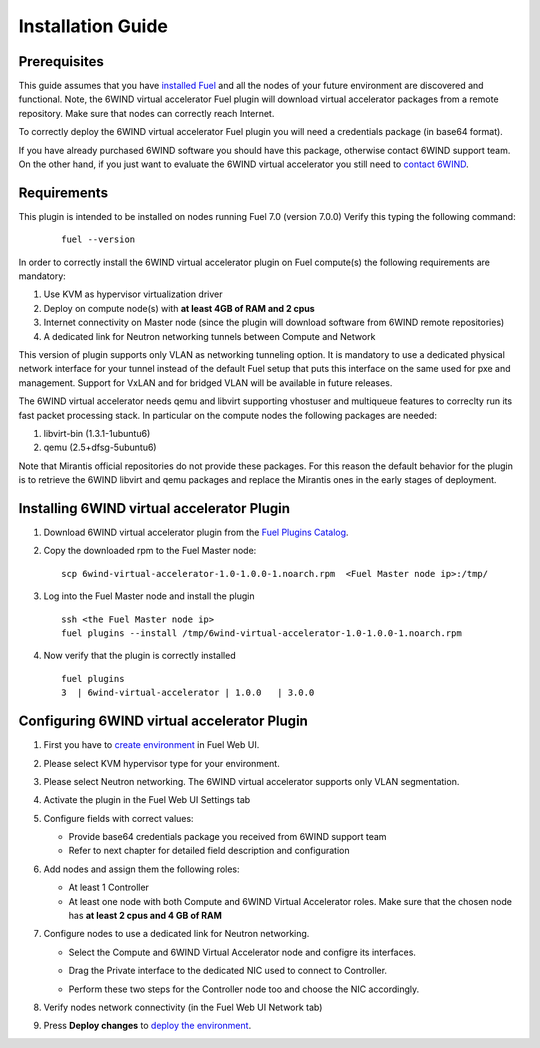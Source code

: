 Installation Guide
==================

Prerequisites
-------------

This guide assumes that you have `installed Fuel <https://docs.mirantis.com/openstack/fuel/fuel-7.0/user-guide.html>`_
and all the nodes of your future environment are discovered and functional.
Note, the 6WIND virtual accelerator Fuel plugin will download virtual
accelerator packages from a remote repository. Make sure that nodes can correctly
reach Internet.

To correctly deploy the 6WIND virtual accelerator Fuel plugin you will need
a credentials package (in base64 format).

If you have already purchased 6WIND software you should have this package,
otherwise contact 6WIND support team.
On the other hand, if you just want to evaluate the 6WIND virtual accelerator
you still need to `contact 6WIND <http://www.6wind.com/company-profile/contact-us/>`_.

Requirements
------------

This plugin is intended to be installed on nodes running Fuel 7.0 (version 7.0.0)
Verify this typing the following command:
    ::

        fuel --version

In order to correctly install the 6WIND virtual accelerator plugin on Fuel
compute(s) the following requirements are mandatory:

#.   Use KVM as hypervisor virtualization driver
#.   Deploy on compute node(s) with **at least 4GB of RAM and 2 cpus**
#.   Internet connectivity on Master node (since the plugin will download software from 6WIND remote repositories)
#.   A dedicated link for Neutron networking tunnels between Compute and Network

This version of plugin supports only VLAN as networking tunneling option.
It is mandatory to use a dedicated physical network interface for your tunnel
instead of the default Fuel setup that puts this interface on the same used
for pxe and management.
Support for VxLAN and for bridged VLAN will be available in future releases.

The 6WIND virtual accelerator needs qemu and libvirt supporting vhostuser and
multiqueue features to correclty run its fast packet processing stack.
In particular on the compute nodes the following packages are needed:

#.   libvirt-bin (1.3.1-1ubuntu6)
#.   qemu (2.5+dfsg-5ubuntu6)

Note that Mirantis official repositories do not provide these packages.
For this reason the default behavior for the plugin is to retrieve the
6WIND libvirt and qemu packages and replace the Mirantis ones in the early
stages of deployment.


Installing 6WIND virtual accelerator Plugin
-------------------------------------------

#.  Download 6WIND virtual accelerator plugin from the `Fuel Plugins Catalog <https://software.mirantis.com/download-mirantis-openstack-fuel-plug-ins/>`_.
#.  Copy the downloaded rpm to the Fuel Master node:
    ::

        scp 6wind-virtual-accelerator-1.0-1.0.0-1.noarch.rpm  <Fuel Master node ip>:/tmp/

#.  Log into the Fuel Master node and install the plugin
    ::

        ssh <the Fuel Master node ip>
        fuel plugins --install /tmp/6wind-virtual-accelerator-1.0-1.0.0-1.noarch.rpm

#.  Now verify that the plugin is correctly installed
    ::

        fuel plugins
        3  | 6wind-virtual-accelerator | 1.0.0   | 3.0.0

    ..


Configuring 6WIND virtual accelerator Plugin
--------------------------------------------

#.  First you have to `create environment <https://docs.mirantis.com/openstack/fuel/fuel-7.0/user-guide.html#create-a-new-openstack-environment>`_ in Fuel Web UI.

    .. image:: images/name_release.png
       :width: 70%

#.  Please select KVM hypervisor type for your environment.

    .. image:: images/hypervisor.png
       :width: 80%

#.  Please select Neutron networking.
    The 6WIND virtual accelerator supports only VLAN segmentation.

    .. image:: images/network.png
       :width: 80%

#.  Activate the plugin in the Fuel Web UI Settings tab

    .. image:: images/activation.png
       :width: 90%

#.  Configure fields with correct values:

    *   Provide base64 credentials package you received from 6WIND support team

    *   Refer to next chapter for detailed field description and configuration


#.  Add nodes and assign them the following roles:

    *   At least 1 Controller

    *   At least one node with both Compute and 6WIND Virtual Accelerator roles.
        Make sure that the chosen node has **at least 2 cpus and 4 GB of RAM**

    .. image:: images/node-roles.png
       :width: 100%

#.  Configure nodes to use a dedicated link for Neutron networking.

    *   Select the Compute and 6WIND Virtual Accelerator node and configre its
        interfaces.

    .. image:: images/configure.png
       :width: 100%

    *   Drag the Private interface to the dedicated NIC used to connect to Controller.

    .. image:: images/interface.png
       :width: 100%

    *   Perform these two steps for the Controller node too and choose the NIC
        accordingly.

#.  Verify nodes network connectivity (in the Fuel Web UI Network tab)

    .. image:: images/connectivity.png
       :width: 100%

#.  Press **Deploy changes** to `deploy the environment <https://docs.mirantis.com/openstack/fuel/fuel-7.0/user-guide.html#
    deploy-changes>`_.



